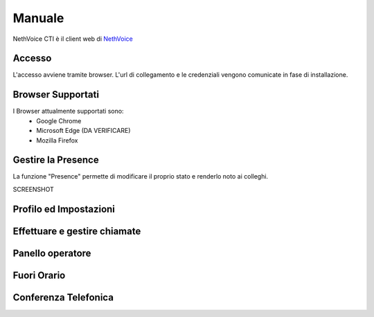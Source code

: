 .. _cti-section:

=======
Manuale
=======

NethVoice CTI è il client web di `NethVoice <https://www.nethesis.it/soluzioni/nethvoice>`_

Accesso
-------

L'accesso avviene tramite browser.
L'url di collegamento e le credenziali vengono comunicate in fase di installazione.

.. SCREENSHOT::

Browser Supportati
------------------

I Browser attualmente supportati sono:
 * Google Chrome
 * Microsoft Edge (DA VERIFICARE)
 * Mozilla Firefox

Gestire la Presence
-------------------

La funzione "Presence" permette di modificare il proprio stato e renderlo noto ai colleghi.

SCREENSHOT


Profilo ed Impostazioni
-----------------------

Effettuare e gestire chiamate
-----------------------------

Panello operatore
-----------------

Fuori Orario
------------

Conferenza Telefonica
---------------------
